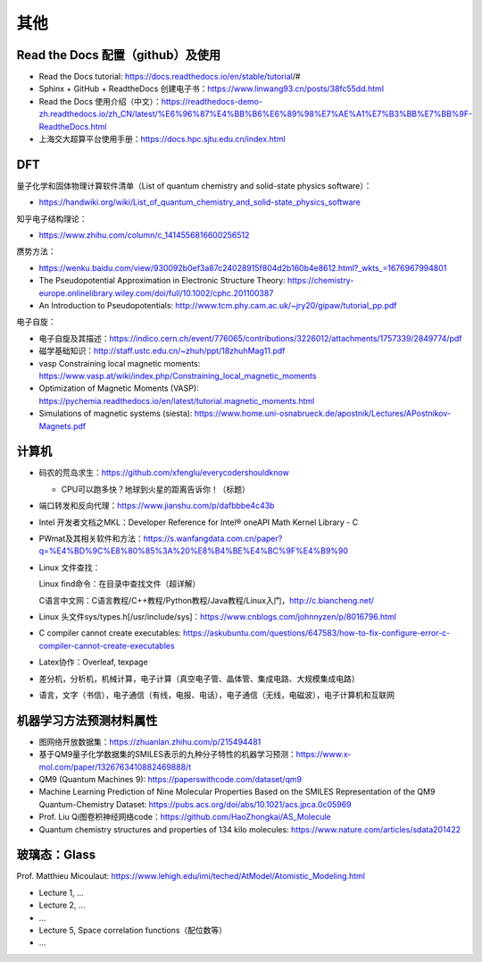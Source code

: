 其他
=======

Read the Docs 配置（github）及使用
----------------------------------

- Read the Docs tutorial: https://docs.readthedocs.io/en/stable/tutorial/#
- Sphinx + GitHub + ReadtheDocs 创建电子书：https://www.linwang93.cn/posts/38fc55dd.html
- Read the Docs 使用介绍（中文）：https://readthedocs-demo-zh.readthedocs.io/zh_CN/latest/%E6%96%87%E4%BB%B6%E6%89%98%E7%AE%A1%E7%B3%BB%E7%BB%9F-ReadtheDocs.html
- 上海交大超算平台使用手册：https://docs.hpc.sjtu.edu.cn/index.html

DFT
-------

量子化学和固体物理计算软件清单（List of quantum chemistry and solid-state physics software）：

- https://handwiki.org/wiki/List_of_quantum_chemistry_and_solid-state_physics_software

知乎电子结构理论：

- https://www.zhihu.com/column/c_1414556816600256512

赝势方法：

- https://wenku.baidu.com/view/930092b0ef3a87c24028915f804d2b160b4e8612.html?_wkts_=1676967994801
- The Pseudopotential Approximation in Electronic Structure Theory: https://chemistry-europe.onlinelibrary.wiley.com/doi/full/10.1002/cphc.201100387
- An Introduction to Pseudopotentials: http://www.tcm.phy.cam.ac.uk/~jry20/gipaw/tutorial_pp.pdf

电子自旋：

- 电子自旋及其描述：https://indico.cern.ch/event/776065/contributions/3226012/attachments/1757339/2849774/pdf
- 磁学基础知识：http://staff.ustc.edu.cn/~zhuh/ppt/18zhuhMag11.pdf
- vasp Constraining local magnetic moments: https://www.vasp.at/wiki/index.php/Constraining_local_magnetic_moments
- Optimization of Magnetic Moments (VASP): https://pychemia.readthedocs.io/en/latest/tutorial.magnetic_moments.html
- Simulations of magnetic systems (siesta): https://www.home.uni-osnabrueck.de/apostnik/Lectures/APostnikov-Magnets.pdf

计算机
-------

- 码农的荒岛求生：https://github.com/xfenglu/everycodershouldknow

  - CPU可以跑多快？地球到火星的距离告诉你！（标题）

- 端口转发和反向代理：https://www.jianshu.com/p/dafbbbe4c43b
- Intel 开发者文档之MKL：Developer Reference for Intel® oneAPI Math Kernel Library - C
- PWmat及其相关软件和方法：https://s.wanfangdata.com.cn/paper?q=%E4%BD%9C%E8%80%85%3A%20%E8%B4%BE%E4%BC%9F%E4%B9%90
- Linux 文件查找：

  Linux find命令：在目录中查找文件（超详解）
  
  C语言中文网：C语言教程/C++教程/Python教程/Java教程/Linux入门，http://c.biancheng.net/
  
- Linux 头文件sys/types.h[/usr/include/sys]：https://www.cnblogs.com/johnnyzen/p/8016796.html
- C compiler cannot create executables: https://askubuntu.com/questions/647583/how-to-fix-configure-error-c-compiler-cannot-create-executables
- Latex协作：Overleaf, texpage
- 差分机，分析机，机械计算，电子计算（真空电子管、晶体管、集成电路、大规模集成电路）
- 语言，文字（书信），电子通信（有线，电报、电话），电子通信（无线，电磁波），电子计算机和互联网

机器学习方法预测材料属性
-----------------------

- 图网络开放数据集：https://zhuanlan.zhihu.com/p/215494481
- 基于QM9量子化学数据集的SMILES表示的九种分子特性的机器学习预测：https://www.x-mol.com/paper/1326763410882469888/t
- QM9 (Quantum Machines 9): https://paperswithcode.com/dataset/qm9
- Machine Learning Prediction of Nine Molecular Properties Based on the SMILES Representation of the QM9 Quantum-Chemistry Dataset: https://pubs.acs.org/doi/abs/10.1021/acs.jpca.0c05969
- Prof. Liu Qi图卷积神经网络code：https://github.com/HaoZhongkai/AS_Molecule
- Quantum chemistry structures and properties of 134 kilo molecules: https://www.nature.com/articles/sdata201422

玻璃态：Glass
-------------

Prof. Matthieu Micoulaut: https://www.lehigh.edu/imi/teched/AtModel/Atomistic_Modeling.html

- Lecture 1, ...
- Lecture 2, ...
- ...
- Lecture 5, Space correlation functions（配位数等）
- ...

